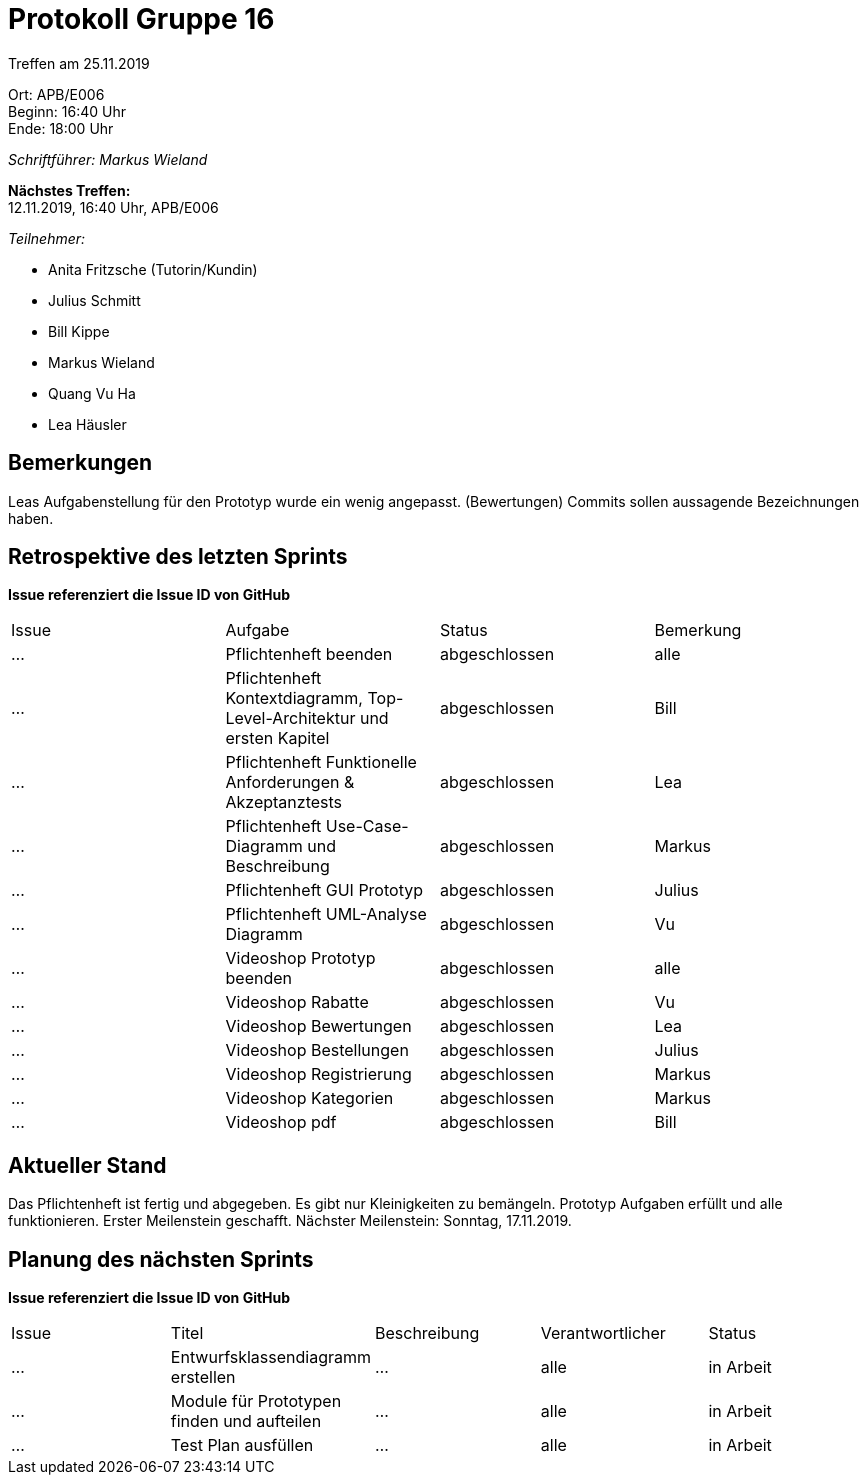 = Protokoll Gruppe 16

Treffen am 25.11.2019

Ort:      APB/E006 +
Beginn:   16:40 Uhr +
Ende:     18:00 Uhr

__Schriftführer: Markus Wieland__

*Nächstes Treffen:* +
12.11.2019, 16:40 Uhr, APB/E006

__Teilnehmer:__
//Tabellarisch oder Aufzählung, Kennzeichnung von Teilnehmern mit besonderer Rolle (z.B. Kunde)

- Anita Fritzsche (Tutorin/Kundin)
- Julius Schmitt
- Bill Kippe
- Markus Wieland
- Quang Vu Ha
- Lea Häusler

== Bemerkungen
Leas Aufgabenstellung für den Prototyp wurde ein wenig angepasst. (Bewertungen)
Commits sollen aussagende Bezeichnungen haben.

== Retrospektive des letzten Sprints
*Issue referenziert die Issue ID von GitHub*
// Wie ist der Status der im letzten Sprint erstellten Issues/veteilten Aufgaben?

// See http://asciidoctor.org/docs/user-manual/=tables
[option="headers"]
|===
|Issue |Aufgabe |Status |Bemerkung
|…     |Pflichtenheft beenden                                                  |abgeschlossen|alle
|…     |Pflichtenheft Kontextdiagramm, Top-Level-Architektur und ersten Kapitel|abgeschlossen|Bill
|…     |Pflichtenheft Funktionelle Anforderungen & Akzeptanztests              |abgeschlossen|Lea
|…     |Pflichtenheft Use-Case-Diagramm und Beschreibung                       |abgeschlossen|Markus
|…     |Pflichtenheft GUI Prototyp                                             |abgeschlossen|Julius
|…     |Pflichtenheft UML-Analyse Diagramm                                     |abgeschlossen|Vu
|…     |Videoshop Prototyp beenden      |abgeschlossen |alle 
|…     |Videoshop Rabatte               |abgeschlossen |Vu
|…     |Videoshop Bewertungen           |abgeschlossen |Lea                
|…     |Videoshop Bestellungen          |abgeschlossen |Julius       
|…     |Videoshop Registrierung         |abgeschlossen |Markus   
|…     |Videoshop Kategorien            |abgeschlossen |Markus       
|…     |Videoshop pdf                   |abgeschlossen |Bill             
|===


== Aktueller Stand
Das Pflichtenheft ist fertig und abgegeben. Es gibt nur Kleinigkeiten zu bemängeln. Prototyp Aufgaben erfüllt und alle funktionieren. Erster Meilenstein geschafft.
Nächster Meilenstein: Sonntag, 17.11.2019.


== Planung des nächsten Sprints
*Issue referenziert die Issue ID von GitHub*

// See http://asciidoctor.org/docs/user-manual/=tables
[option="headers"]
|===
|Issue |Titel |Beschreibung |Verantwortlicher |Status
|…     |Entwurfsklassendiagramm erstellen  |…            |alle           |in Arbeit
|…     |Module für Prototypen finden und aufteilen  |…            |alle           |in Arbeit
|…     |Test Plan ausfüllen  |…            |alle           |in Arbeit

|===

